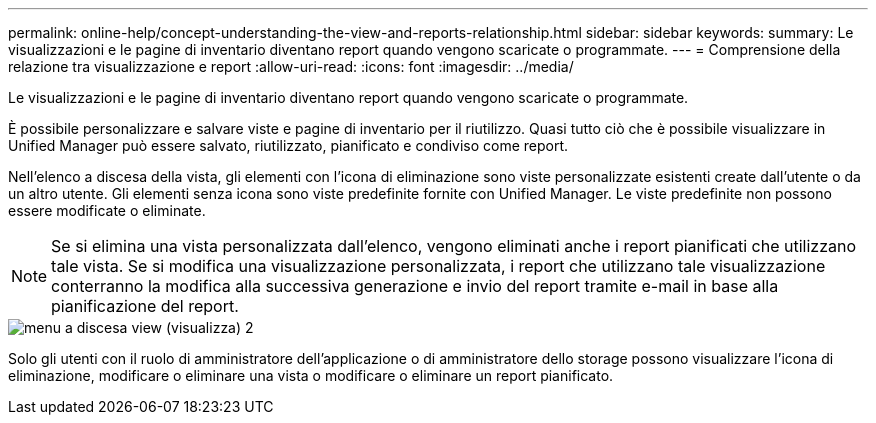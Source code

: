 ---
permalink: online-help/concept-understanding-the-view-and-reports-relationship.html 
sidebar: sidebar 
keywords:  
summary: Le visualizzazioni e le pagine di inventario diventano report quando vengono scaricate o programmate. 
---
= Comprensione della relazione tra visualizzazione e report
:allow-uri-read: 
:icons: font
:imagesdir: ../media/


[role="lead"]
Le visualizzazioni e le pagine di inventario diventano report quando vengono scaricate o programmate.

È possibile personalizzare e salvare viste e pagine di inventario per il riutilizzo. Quasi tutto ciò che è possibile visualizzare in Unified Manager può essere salvato, riutilizzato, pianificato e condiviso come report.

Nell'elenco a discesa della vista, gli elementi con l'icona di eliminazione sono viste personalizzate esistenti create dall'utente o da un altro utente. Gli elementi senza icona sono viste predefinite fornite con Unified Manager. Le viste predefinite non possono essere modificate o eliminate.

[NOTE]
====
Se si elimina una vista personalizzata dall'elenco, vengono eliminati anche i report pianificati che utilizzano tale vista. Se si modifica una visualizzazione personalizzata, i report che utilizzano tale visualizzazione conterranno la modifica alla successiva generazione e invio del report tramite e-mail in base alla pianificazione del report.

====
image::../media/view-drop-down-2.gif[menu a discesa view (visualizza) 2]

Solo gli utenti con il ruolo di amministratore dell'applicazione o di amministratore dello storage possono visualizzare l'icona di eliminazione, modificare o eliminare una vista o modificare o eliminare un report pianificato.
